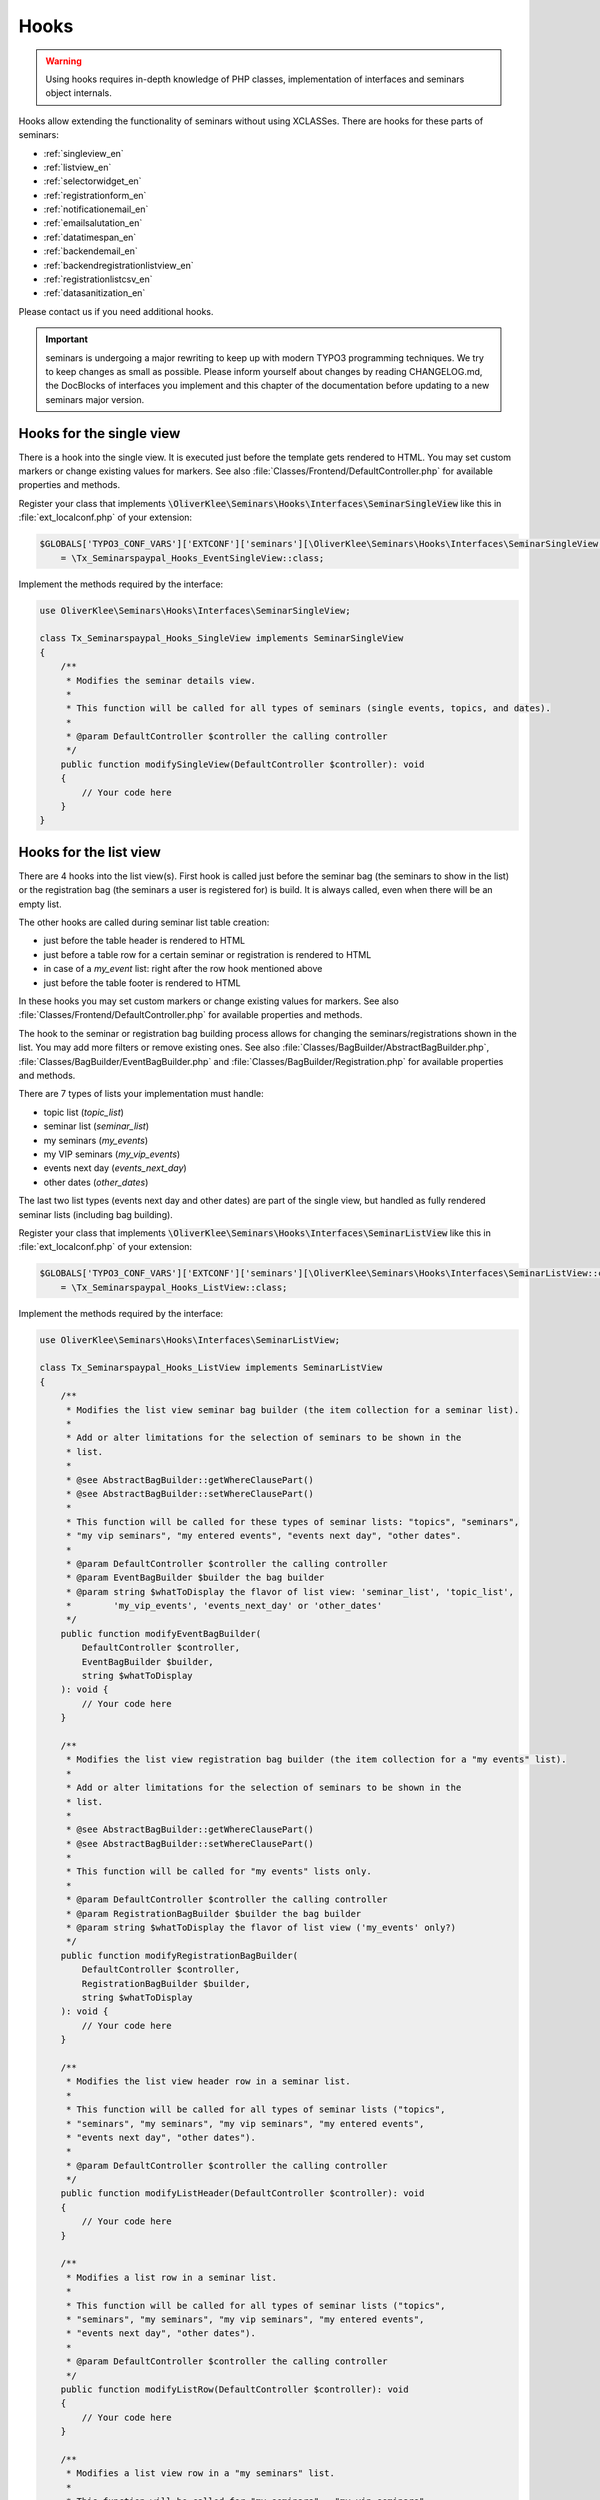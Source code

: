 .. ==================================================
.. FOR YOUR INFORMATION
.. --------------------------------------------------
.. -*- coding: utf-8 -*- with BOM.

.. ==================================================
.. DEFINE SOME TEXTROLES
.. --------------------------------------------------
.. role::   underline
.. role::   typoscript(code)
.. role::   ts(typoscript)
   :class:  typoscript
.. role::   php(code)


Hooks
^^^^^

.. warning::
    Using hooks requires in-depth knowledge of PHP classes, implementation of
    interfaces and seminars object internals.

Hooks allow extending the functionality of seminars without using XCLASSes. There
are hooks for these parts of seminars:

* :ref:`singleview_en`
* :ref:`listview_en`
* :ref:`selectorwidget_en`
* :ref:`registrationform_en`
* :ref:`notificationemail_en`
* :ref:`emailsalutation_en`
* :ref:`datatimespan_en`
* :ref:`backendemail_en`
* :ref:`backendregistrationlistview_en`
* :ref:`registrationlistcsv_en`
* :ref:`datasanitization_en`

Please contact us if you need additional hooks.

.. important::
    seminars is undergoing a major rewriting to keep up with modern TYPO3 programming
    techniques. We try to keep changes as small as possible. Please inform yourself about changes
    by reading CHANGELOG.md, the DocBlocks of interfaces you implement and this
    chapter of the documentation before updating to a new seminars major version.

.. _singleview_en:

Hooks for the single view
"""""""""""""""""""""""""

There is a hook into the single view. It is executed just before the template
gets rendered to HTML. You may set custom markers or change existing values for
markers. See also :file:`Classes/Frontend/DefaultController.php` for available
properties and methods.

Register your class that implements :php:`\OliverKlee\Seminars\Hooks\Interfaces\SeminarSingleView`
like this in :file:`ext_localconf.php` of your extension:

.. code-block:: php

    $GLOBALS['TYPO3_CONF_VARS']['EXTCONF']['seminars'][\OliverKlee\Seminars\Hooks\Interfaces\SeminarSingleView::class][]
        = \Tx_Seminarspaypal_Hooks_EventSingleView::class;

Implement the methods required by the interface:

.. code-block:: php

    use OliverKlee\Seminars\Hooks\Interfaces\SeminarSingleView;

    class Tx_Seminarspaypal_Hooks_SingleView implements SeminarSingleView
    {
        /**
         * Modifies the seminar details view.
         *
         * This function will be called for all types of seminars (single events, topics, and dates).
         *
         * @param DefaultController $controller the calling controller
         */
        public function modifySingleView(DefaultController $controller): void
        {
            // Your code here
        }
    }

.. _listview_en:

Hooks for the list view
"""""""""""""""""""""""

There are 4 hooks into the list view(s). First hook is called just before the
seminar bag (the seminars to show in the list) or the registration bag (the
seminars a user is registered for) is build. It is always called, even when
there will be an empty list.

The other hooks are called during seminar list table creation:

* just before the table header is rendered to HTML
* just before a table row for a certain seminar or registration is rendered to HTML
* in case of a `my_event` list: right after the row hook mentioned above
* just before the table footer is rendered to HTML

In these hooks you may set custom markers or change existing values for markers. See also
:file:`Classes/Frontend/DefaultController.php` for available properties and methods.

The hook to the seminar or registration bag building process allows for changing
the seminars/registrations shown in the list. You may add more filters or remove
existing ones. See also :file:`Classes/BagBuilder/AbstractBagBuilder.php`,
:file:`Classes/BagBuilder/EventBagBuilder.php` and :file:`Classes/BagBuilder/Registration.php`
for available properties and methods.

There are 7 types of lists your implementation must handle:

* topic list (`topic_list`)
* seminar list (`seminar_list`)
* my seminars (`my_events`)
* my VIP seminars (`my_vip_events`)
* events next day (`events_next_day`)
* other dates (`other_dates`)

The last two list types (events next day and other dates) are part of the single
view, but handled as fully rendered seminar lists (including bag building).

Register your class that implements :php:`\OliverKlee\Seminars\Hooks\Interfaces\SeminarListView`
like this in :file:`ext_localconf.php` of your extension:

.. code-block:: php

    $GLOBALS['TYPO3_CONF_VARS']['EXTCONF']['seminars'][\OliverKlee\Seminars\Hooks\Interfaces\SeminarListView::class][]
        = \Tx_Seminarspaypal_Hooks_ListView::class;

Implement the methods required by the interface:

.. code-block:: php

    use OliverKlee\Seminars\Hooks\Interfaces\SeminarListView;

    class Tx_Seminarspaypal_Hooks_ListView implements SeminarListView
    {
        /**
         * Modifies the list view seminar bag builder (the item collection for a seminar list).
         *
         * Add or alter limitations for the selection of seminars to be shown in the
         * list.
         *
         * @see AbstractBagBuilder::getWhereClausePart()
         * @see AbstractBagBuilder::setWhereClausePart()
         *
         * This function will be called for these types of seminar lists: "topics", "seminars",
         * "my vip seminars", "my entered events", "events next day", "other dates".
         *
         * @param DefaultController $controller the calling controller
         * @param EventBagBuilder $builder the bag builder
         * @param string $whatToDisplay the flavor of list view: 'seminar_list', 'topic_list',
         *        'my_vip_events', 'events_next_day' or 'other_dates'
         */
        public function modifyEventBagBuilder(
            DefaultController $controller,
            EventBagBuilder $builder,
            string $whatToDisplay
        ): void {
            // Your code here
        }

        /**
         * Modifies the list view registration bag builder (the item collection for a "my events" list).
         *
         * Add or alter limitations for the selection of seminars to be shown in the
         * list.
         *
         * @see AbstractBagBuilder::getWhereClausePart()
         * @see AbstractBagBuilder::setWhereClausePart()
         *
         * This function will be called for "my events" lists only.
         *
         * @param DefaultController $controller the calling controller
         * @param RegistrationBagBuilder $builder the bag builder
         * @param string $whatToDisplay the flavor of list view ('my_events' only?)
         */
        public function modifyRegistrationBagBuilder(
            DefaultController $controller,
            RegistrationBagBuilder $builder,
            string $whatToDisplay
        ): void {
            // Your code here
        }

        /**
         * Modifies the list view header row in a seminar list.
         *
         * This function will be called for all types of seminar lists ("topics",
         * "seminars", "my seminars", "my vip seminars", "my entered events",
         * "events next day", "other dates").
         *
         * @param DefaultController $controller the calling controller
         */
        public function modifyListHeader(DefaultController $controller): void
        {
            // Your code here
        }

        /**
         * Modifies a list row in a seminar list.
         *
         * This function will be called for all types of seminar lists ("topics",
         * "seminars", "my seminars", "my vip seminars", "my entered events",
         * "events next day", "other dates").
         *
         * @param DefaultController $controller the calling controller
         */
        public function modifyListRow(DefaultController $controller): void
        {
            // Your code here
        }

        /**
         * Modifies a list view row in a "my seminars" list.
         *
         * This function will be called for "my seminars" , "my vip seminars",
         * "my entered events" lists only.
         *
         * @param DefaultController $controller the calling controller
         */
        public function modifyMyEventsListRow(DefaultController $controller): void
        {
            // Your code here
        }

        /**
         * Modifies the list view footer in a seminars list.
         *
         * This function will be called for all types of seminar lists ("topics",
         * "seminars", "my seminars", "my vip seminars", "my entered events",
         * "events next day", "other dates").
         *
         * @param DefaultController $controller the calling controller
         */
        public function modifyListFooter(DefaultController $controller): void
        {
            // Your code here
        }
    }

.. _selectorwidget_en:

Hooks for the selector widget
"""""""""""""""""""""""""""""

There is a hook into the selector widget of the list view. If the selector widget
is activated, the hook is executed just before the template gets rendered to HTML.
You may set custom markers or change existing values for markers. See also
:file:`Classes/Frontend/SelectorWidget.php` for available properties and methods.

Register your class that implements :php:`\OliverKlee\Seminars\Hooks\Interfaces\SeminarSelectorWidget`
like this in :file:`ext_localconf.php` of your extension:

.. code-block:: php

    $GLOBALS['TYPO3_CONF_VARS']['EXTCONF']['seminars'][\OliverKlee\Seminars\Hooks\Interfaces\SeminarSelectorWidget::class][]
        = \Tx_Seminarspaypal_Hooks_EventSelectorWidget::class;

Implement the methods required by the interface:

.. code-block:: php

    use OliverKlee\Seminars\Hooks\Interfaces\SeminarSelectorWidget;

    class Tx_Seminarspaypal_Hooks_EventSelectorWidget implements SeminarSelectorWidget
    {
        /**
         * Modifies the seminar widget, just before the subpart is fetched.
         *
         * This function will be called for all types of seminar lists, if `displaySearchFormFields` is configured for it.
         *
         * @param SelectorWidget $selectorWidget
         * @param EventBag $seminarBag the seminars used to create the selector widget
         */
        public function modifySelectorWidget(
            SelectorWidget $selectorWidget,
            EventBag $seminarBag
        ): void {
            // Your code here
        }
    }

.. _registrationform_en:

Hooks for the registration form
"""""""""""""""""""""""""""""""

There are 3 hooks into the registration form rendering:

* just before the registration form header is rendered to HTML
* just before the registration form is rendered to HTML
* just before the registration form footer is rendered to HTML

You may set custom markers or change existing values for markers in the header and footer hooks.
See also :file:`Classes/Frontend/DefaultController.php` for available properties and methods.

The registration form is rendered by the builder class in :file:`Classes/Frontend/RegistrationForm.php`.
It handles the registration or unregistration in 1 or 2 pages according to configuraton. Depending on
the page shown, the previously entered values and if it is an unregistration or not the values in the
form may be set or not. If you add custom fields to the form you also need to handle storage and
retrieval in DB for them according to the page/state of the (un)registration process as well as
validation via `mkforms`.

Register your class that implements :php:`\OliverKlee\Seminars\Hooks\Interfaces\SeminarRegistrationForm`
like this in :file:`ext_localconf.php` of your extension:

.. code-block:: php

    $GLOBALS['TYPO3_CONF_VARS']['EXTCONF']['seminars'][\OliverKlee\Seminars\Hooks\Interfaces\SeminarRegistrationForm::class][]
        = \Tx_Seminarspaypal_Hooks_SeminarRegistrationForm::class;

Implement the methods required by the interface:

.. code-block:: php

    use OliverKlee\Seminars\Hooks\Interfaces\SeminarRegistrationForm;

    class Tx_Seminarspaypal_Hooks_SeminarRegistrationForm implements SeminarRegistrationForm
    {
        /**
         * Modifies the header of the seminar registration form.
         *
         * @param DefaultController $controller the calling controller
         */
        public function modifyRegistrationHeader(DefaultController $controller): void
        {
            // Your code here
        }

        /**
         * Modifies the seminar registration form.
         *
         * @param DefaultController $controller the calling controller
         * @param RegistrationForm $registrationEditor the registration form
         */
        public function modifyRegistrationForm(
            DefaultController $controller,
            RegistrationForm $registrationEditor
        ): void {
            // Your code here
        }

        /**
         * Modifies the footer of the seminar registration form.
         *
         * @param DefaultController $controller the calling controller
         */
        public function modifyRegistrationFooter(DefaultController $controller): void
        {
            // Your code here
        }
    }

.. _notificationemail_en:

Hooks for the registration notification emails
""""""""""""""""""""""""""""""""""""""""""""""

There are the following hooks into the registration notification emails:

* just before the attendee notification template is rendered to plain text
* just before the attendee notification template is rendered to HTML
* just before the attendee notification is sent
* just before the organizer notification is sent
* just before the additional organizer notifications are sent

You may set custom markers or change existing values for markers in the template hooks.
See also :file:`Classes/Model/Registration.php` for available properties and methods.
The plain text hook is always called, because a HTML email always contains a plain text version, too.
The HTML hook is called only if emails are sent as HTML.

With the other hooks you may modify the complete `MailMessage` object (e.g. sender or receiver addresses,
subject line or the complete body). See also :file:`sysext/core/Classes/Mail/MailMessage.php` for
available properties and methods.

Register your class that implements :php:`\OliverKlee\Seminars\Hooks\Interfaces\RegistrationEmail`
like this in :file:`ext_localconf.php` of your extension:

.. code-block:: php

    $GLOBALS['TYPO3_CONF_VARS']['EXTCONF']['seminars'][\OliverKlee\Seminars\Hooks\Interfaces\RegistrationEmail::class][]
        = \Tx_Seminarspaypal_Hooks_RegistrationEmail::class;

Implement the methods required by the interface:

.. code-block:: php

    use OliverKlee\Seminars\Hooks\Interfaces\RegistrationEmail;

    class Tx_Seminarspaypal_Hooks_RegistrationEmail implements RegistrationEmail
    {
        /**
         * Modifies the attendee "Thank you" email just before it is sent.
         *
         * You may modify the recipient or the sender as well as the subject and the body of the email.
         *
         * @param string $emailReason Possible values:
         *          - confirmation
         *          - confirmationOnUnregistration
         *          - confirmationOnRegistrationForQueue
         *          - confirmationOnQueueUpdate
         */
        public function modifyAttendeeEmail(
            MailMessage $email,
            Registration $registration,
            string $emailReason
        ): void {
            // Your code here
        }

        /**
         * Modifies the attendee "Thank you" email body just before the subpart is rendered to plain text.
         *
         * This method is called for every confirmation email, even if HTML emails are configured.
         * The body of a HTML email always contains a plain text version, too.
         *
         * You may modify or set marker values in the template.
         *
         * @param Registration $registration
         * @param string $emailReason Possible values:
         *          - confirmation
         *          - confirmationOnUnregistration
         *          - confirmationOnRegistrationForQueue
         *          - confirmationOnQueueUpdate
         */
        public function modifyAttendeeEmailBodyPlainText(
            Template $emailTemplate,
            Registration $registration,
            string $emailReason
        ): void {
            // Your code here
        }

        /**
         * Modifies the attendee "Thank you" email body just before the subpart is rendered to HTML.
         *
         * This method is called only, if HTML emails are configured for confirmation emails.
         *
         * You may modify or set marker values in the template.
         *
         * @param Registration $registration
         * @param string $emailReason Possible values:
         *          - confirmation
         *          - confirmationOnUnregistration
         *          - confirmationOnRegistrationForQueue
         *          - confirmationOnQueueUpdate
         */
        public function modifyAttendeeEmailBodyHtml(
            Template $emailTemplate,
            Registration $registration,
            string $emailReason
        ): void {
            // Your code here
        }

        /**
         * Modifies the organizer notification email just before it is sent.
         *
         * You may modify the recipient or the sender as well as the subject and the body of the email.
         *
         * @param string $emailReason Possible values:
         *        - notification
         *        - notificationOnUnregistration
         *        - notificationOnRegistrationForQueue
         *        - notificationOnQueueUpdate
         */
        public function modifyOrganizerEmail(
            MailMessage $email,
            Registration $registration,
            string $emailReason
        ): void {
            // Your code here
        }

        /**
         * Modifies the organizer additional notification email just before it is sent.
         *
         * You may modify the recipient or the sender as well as the subject and the body of the email.
         *
         * @param string $emailReason Possible values:
         *          - 'EnoughRegistrations' if the event has enough attendances
         *          - 'IsFull' if the event is fully booked
         *          see RegistrationManager::getReasonForNotification()
         */
        public function modifyAdditionalEmail(
            MailMessage $email,
            Registration $registration,
            string $emailReason
        ): void {
            // Your code here
        }
    }

.. _emailsalutation_en:

Hooks for the salutation in all e-mails to the attendees
""""""""""""""""""""""""""""""""""""""""""""""""""""""""

It is also possible to extend the salutation used in the e-mails with
the following hook:

- modifySalutation for tx\_seminars\_EmailSaluation which is called just
  before the salutation is returned by getSalutation

To use this hook, you need to create a class with a method named
modifySalutation. The method in your class should expect two
parameters. The first one is a reference to an array with the following
structure:

array('dear' => String, 'title' => String, 'name' => String)

The second parameter is an user object FrontEndUser.

Your class then needs to be included and registered like in this
example:

.. code-block:: php

   // register my hook objects
   $GLOBALS['TYPO3_CONF_VARS']['EXTCONF']['seminars']['modifyEmailSalutation'][] = \MyVendor\MyExt\Hooks\ModifySalutationHook::class;


.. _datatimespan_en:

Hooks for the date and time span creation
"""""""""""""""""""""""""""""""""""""""""

There are hooks into the date and time span creation of the seminars. If at any place a date or time span
is required, these hooks are called to allow modification of the date or time span assembling. See also
:file:`Classes/OldModel/AbstractTimeSpan.php` for details about the default methods.

Register your class that implements :php:`\OliverKlee\Seminars\Hooks\Interfaces\DateTimeSpan`
like this in :file:`ext_localconf.php` of your extension:

.. code-block:: php

    $GLOBALS['TYPO3_CONF_VARS']['EXTCONF']['seminars'][\OliverKlee\Seminars\Hooks\Interfaces\DateTimeSpan::class][]
        = \Tx_Seminarspaypal_Hooks_DateTimeSpan::class;

Implement the methods required by the interface:

.. code-block:: php

    use OliverKlee\Seminars\Hooks\Interfaces\DateTimeSpan;

    class Tx_Seminarspaypal_Hooks_DateTimeSpan implements DateTimeSpan
    {
        /**
         * Modifies the date span string.
         *
         * This allows modifying the assembly of start and end date to the date span.
         * E.g., for Hungarian: '01.-03.01.2019' -> '2019.01.01.-03.'.
         *
         * The date format for the date parts are configured in TypoScript (`dateFormatYMD` etc.).
         * Get them from `$dateTimeSpan->getConfValueString('dateFormatYMD')` etc. The event
         * dates are also retrievable:
         * `$beginDateTime = $dateTimeSpan->getBeginDateAsTimestamp();`
         * `$endDateTime = $dateTimeSpan->getEndDateAsTimestamp();`
         *
         * @param string $dateSpan the date span produced by `AbstractTimeSpan::getDate()`
         * @param AbstractTimeSpan $dateTimeSpan the date provider
         * @param string $dash the glue used by `AbstractTimeSpan::getDate()` (may be HTML encoded)
         *
         * @return string the modified date span to use
         */
        public function modifyDateSpan(
            string $dateSpan,
            AbstractTimeSpan $dateTimeSpan,
            string $dash
        ): string
        {
            // Your code here
        }

        /**
         * Modifies the time span string.
         *
         * This allows modifying the assembly of start and end time to the time span.
         * E.g., for Hungarian: '9:00-10:30' -> '9:00tol 10:30ban'.
         *
         * The time format for the time parts is configured in TypoScript (`timeFormat`).
         * Get it from `$dateTimeSpan->getConfValueString('timeFormat')`. The event
         * times are also retrievable:
         * `$beginDateTime = $dateTimeSpan->getBeginDateAsTimestamp();`
         * `$endDateTime = $dateTimeSpan->getEndDateAsTimestamp();`
         *
         * @param string $timeSpan the time span produced by `AbstractTimeSpan::getTime()`
         * @param AbstractTimeSpan $dateTimeSpan the date provider
         * @param string $dash the glue used by `AbstractTimeSpan::getTime()` (may be HTML encoded)
         *
         * @return string the modified time span to use
         */
        public function modifyTimeSpan(
            string $timeSpan,
            AbstractTimeSpan $dateTimeSpan,
            string $dash
        ): string
        {
            // Your code here
        }
    }

.. _backendemail_en:

Hooks for the e-mails sent from the back-end module
"""""""""""""""""""""""""""""""""""""""""""""""""""

The hook classes need to be registered and written like this:

.. code-block:: php

   $GLOBALS['TYPO3_CONF_VARS']['EXTCONF']['seminars']['backEndModule'][]
         = \tx_seminarspaypal_Hooks_BackEndModule::class;

It's used like this:

.. code-block:: php

   class BackEndModuleHook implements BackEndModule {
         /**
        * Modifies the general e-mail sent via the back-end module.
        *
        * Note: This hook does not get called yet. It is just here so the interface
        * is finalized.
        *
        * @param Registration $registration
        *        the registration to which the e-mail refers
        */
         public function modifyGeneralEmail(Registration $registration, MailMessage $eMail): void {…}

         /**
        * Modifies the confirmation e-mail sent via the back-end module.
        *
        * @param OliverKlee\Seminars\Model\Registration $registration
        *        the registration to which the e-mail refers
        */
         public function modifyConfirmEmail(Registration $registration, MailMessage $eMail): void {…}

         /**
        * Modifies the cancelation e-mail sent via the back-end module.
        *
        * Note: This hook does not get called yet. It is just here so the interface
        * is finalized.
        *
        * @param Registration $registration
        *        the registration to which the e-mail refers
        */
          public function modifyCancelEmail(Registration $registration, MailMessage $eMail): void {…}

.. _backendregistrationlistview_en:

Hooks for the backend registration list
"""""""""""""""""""""""""""""""""""""""

There are 3 hooks into the backend registration list. The hooks are called during
backend registration list creation:

* just before the table header is rendered to HTML
* just before a table row for a certain registration is rendered to HTML
* just before the table footer is rendered to HTML

In these hooks, you may set custom markers or change existing values for markers. For
available properties and methods, see :file:`Classes/Model/Registration.php` of `seminars`
and :file:`Classes/Template.php` of extension `oelib`.

There are 2 types of lists your implementation must handle:

* List of regular registrations (`REGULAR_REGISTRATIONS`)
* List of enqueued registrations (`REGISTRATIONS_ON_QUEUE`)

Register your class that implements :php:`\OliverKlee\Seminars\Hooks\Interfaces\BackendRegistrationListView`
like this in :file:`ext_localconf.php` of your extension:

.. code-block:: php

    $GLOBALS['TYPO3_CONF_VARS']['EXTCONF']['seminars'][\OliverKlee\Seminars\Hooks\Interfaces\BackendRegistrationListView::class][]
        = \Tx_Seminarspaypal_Hooks_BackendRegistrationListView::class;

Implement the methods required by the interface:

.. code-block:: php

    use OliverKlee\Seminars\Hooks\Interfaces\BackendRegistrationListView;

    class Tx_Seminarspaypal_Hooks_BackendRegistrationListView implements BackendRegistrationListView
    {
        /**
         * Modifies the list row template content just before it is rendered to HTML.
         *
         * This method is called once per list row, but the row may appear in the list of regular registrations or the
         * list of registrations on queue. Check $registrationsToShow (can be one of
         * `::REGISTRATIONS_ON_QUEUE` and `::REGULAR_REGISTRATIONS`) to distinguish.
         *
         * @param Registration $registration
         *        the registration the row is made from
         * @param Template $template the template that will be used to create the registration list
         * @param iRegistrationsList::REGISTRATIONS_ON_QUEUE|RegistrationsList::REGULAR_REGISTRATIONS $registrationsToShow
         */
        public function modifyListRow(
            Registration $registration,
            Template $template,
            int $registrationsToShow
        ): void {
            // Your code here
        }

        /**
         * Modifies the list heading template content just before it is rendered to HTML.
         *
         * This method is called twice per list: First for the list of regular registrations, then for the list of
         * registrations on queue. Check $registrationsToShow (can be one of
         * `::REGISTRATIONS_ON_QUEUE` and `::REGULAR_REGISTRATIONS`) to distinguish.
         *
         * @param RegistrationBag $registrationBag
         *        the registrationBag the heading is made for
         * @param Template $template the template that will be used to create the registration list
         * @param int $registrationsToShow
         *        the type of registration shown in the list
         */
        public function modifyListHeader(
            RegistrationBag $registrationBag,
            Template $template,
            int $registrationsToShow
        ): void {
            // Your code here
        }

        /**
         * Modifies the complete list template content just before it is rendered to HTML.
         *
         * This method is called twice per list: First for the list of regular registrations, then for the list of
         * registrations on queue. Check $registrationsToShow (can be one of
         * `::REGISTRATIONS_ON_QUEUE` and `::REGULAR_REGISTRATIONS`) to distinguish.
         *
         * @param RegistrationBag $registrationBag
         *        the registrationBag the table is made for
         * @param Template $template the template that will be used to create the registration list
         * @param int $registrationsToShow
         *        the type of registration shown in the list
         */
        public function modifyList(
            RegistrationBag $registrationBag,
            Template $template,
            int $registrationsToShow
        ): void {
            // Your code here
        }
    }

.. _registrationlistcsv_en:

Hooks for the CSV generation of registration lists
""""""""""""""""""""""""""""""""""""""""""""""""""

There is a hook into the CSV generation of registration lists to modify the generated CSV text.

Register your class that implements :php:`\OliverKlee\Seminars\Hooks\Interfaces\RegistrationListCsv`
like this in :file:`ext_localconf.php` of your extension:

.. code-block:: php

    $GLOBALS['TYPO3_CONF_VARS']['EXTCONF']['seminars'][\OliverKlee\Seminars\Hooks\Interfaces\RegistrationListCsv::class][]
        = \Tx_Seminarspaypal_Hooks_RegistrationListCsv::class;

Implement the methods required by the interface:

.. code-block:: php

    use OliverKlee\Seminars\Hooks\Interfaces\RegistrationListCsv;

    class Tx_Seminarspaypal_Hooks_RegistrationListCsv implements RegistrationListCsv
    {
        /**
         * Modifies the rendered CSV string.
         *
         * This allows modifying the complete CSV text right before it is delivered.
         *
         * @param string $csv the CSV text produced by `AbstractRegistrationListView::render()`
         * @param AbstractRegistrationListView $registrationList the CSV data provider
         *
         * @return string the modified CSV text to use
         */
        public function modifyCsv(string $csv, AbstractRegistrationListView $registrationList): string
        {
            // Your code here
        }
    }

.. _datasanitization_en:

Hooks for the data sanitization on TCE validation
"""""""""""""""""""""""""""""""""""""""""""""""""

There is a hook into the data handler to additionaly manipulate `seminars` FlexForm data during
TCE validation (just before storing the data). You may apply additional constraints and dynamically
adjust values (e.g. registration deadline = begin date - 14 days).

TCE validation is a TYPO3-defined process. `seminars` gets the form values from the content element's
FlexForm and stores required changes of the values into the database.

Register your class that implements :php:`\OliverKlee\Seminars\Hooks\Interfaces\DataSanitization`
like this in :file:`ext_localconf.php` of your extension:

.. code-block:: php

    $GLOBALS['TYPO3_CONF_VARS']['EXTCONF']['seminars'][\OliverKlee\Seminars\Hooks\Interfaces\DataSanitization::class][]
        = \Tx_Seminarspaypal_Hooks_DataSanitization::class;

Implement the methods required by the interface:

.. code-block:: php

    use OliverKlee\Seminars\Hooks\Interfaces\DataSanitization;

    class Tx_Seminarspaypal_Hooks_DataSanitization implements DataSanitization
    {
        /**
         * Sanitizes event data values.
         *
         * The TCE form event values need to be sanitized when storing them into the
         * database. Check the values with additional constraints and provide the modified
         * values to use back in a returned array.
         *
         * @param int $uid
         * @param mixed[] $data the events data as stored in database
         *
         * @return mixed[] the data to change, [] for no changes
         */
        public function sanitizeEventData(int $uid, array $data): array
        {
            // Your code here
        }
    }

